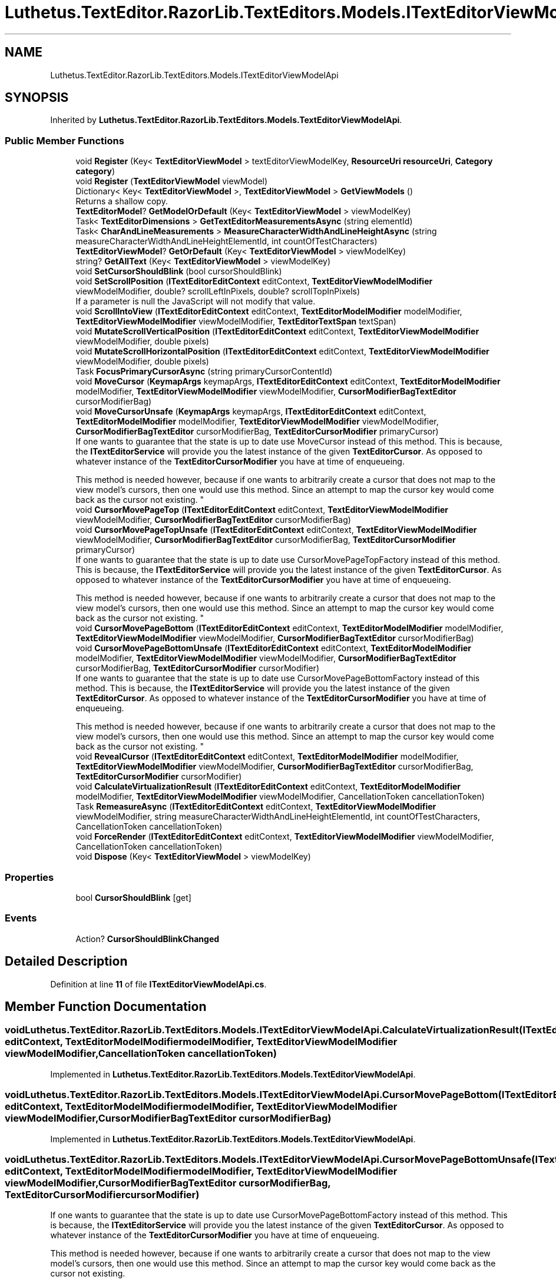 .TH "Luthetus.TextEditor.RazorLib.TextEditors.Models.ITextEditorViewModelApi" 3 "Version 1.0.0" "Luthetus.Ide" \" -*- nroff -*-
.ad l
.nh
.SH NAME
Luthetus.TextEditor.RazorLib.TextEditors.Models.ITextEditorViewModelApi
.SH SYNOPSIS
.br
.PP
.PP
Inherited by \fBLuthetus\&.TextEditor\&.RazorLib\&.TextEditors\&.Models\&.TextEditorViewModelApi\fP\&.
.SS "Public Member Functions"

.in +1c
.ti -1c
.RI "void \fBRegister\fP (Key< \fBTextEditorViewModel\fP > textEditorViewModelKey, \fBResourceUri\fP \fBresourceUri\fP, \fBCategory\fP \fBcategory\fP)"
.br
.ti -1c
.RI "void \fBRegister\fP (\fBTextEditorViewModel\fP viewModel)"
.br
.ti -1c
.RI "Dictionary< Key< \fBTextEditorViewModel\fP >, \fBTextEditorViewModel\fP > \fBGetViewModels\fP ()"
.br
.RI "Returns a shallow copy\&. "
.ti -1c
.RI "\fBTextEditorModel\fP? \fBGetModelOrDefault\fP (Key< \fBTextEditorViewModel\fP > viewModelKey)"
.br
.ti -1c
.RI "Task< \fBTextEditorDimensions\fP > \fBGetTextEditorMeasurementsAsync\fP (string elementId)"
.br
.ti -1c
.RI "Task< \fBCharAndLineMeasurements\fP > \fBMeasureCharacterWidthAndLineHeightAsync\fP (string measureCharacterWidthAndLineHeightElementId, int countOfTestCharacters)"
.br
.ti -1c
.RI "\fBTextEditorViewModel\fP? \fBGetOrDefault\fP (Key< \fBTextEditorViewModel\fP > viewModelKey)"
.br
.ti -1c
.RI "string? \fBGetAllText\fP (Key< \fBTextEditorViewModel\fP > viewModelKey)"
.br
.ti -1c
.RI "void \fBSetCursorShouldBlink\fP (bool cursorShouldBlink)"
.br
.ti -1c
.RI "void \fBSetScrollPosition\fP (\fBITextEditorEditContext\fP editContext, \fBTextEditorViewModelModifier\fP viewModelModifier, double? scrollLeftInPixels, double? scrollTopInPixels)"
.br
.RI "If a parameter is null the JavaScript will not modify that value\&. "
.ti -1c
.RI "void \fBScrollIntoView\fP (\fBITextEditorEditContext\fP editContext, \fBTextEditorModelModifier\fP modelModifier, \fBTextEditorViewModelModifier\fP viewModelModifier, \fBTextEditorTextSpan\fP textSpan)"
.br
.ti -1c
.RI "void \fBMutateScrollVerticalPosition\fP (\fBITextEditorEditContext\fP editContext, \fBTextEditorViewModelModifier\fP viewModelModifier, double pixels)"
.br
.ti -1c
.RI "void \fBMutateScrollHorizontalPosition\fP (\fBITextEditorEditContext\fP editContext, \fBTextEditorViewModelModifier\fP viewModelModifier, double pixels)"
.br
.ti -1c
.RI "Task \fBFocusPrimaryCursorAsync\fP (string primaryCursorContentId)"
.br
.ti -1c
.RI "void \fBMoveCursor\fP (\fBKeymapArgs\fP keymapArgs, \fBITextEditorEditContext\fP editContext, \fBTextEditorModelModifier\fP modelModifier, \fBTextEditorViewModelModifier\fP viewModelModifier, \fBCursorModifierBagTextEditor\fP cursorModifierBag)"
.br
.ti -1c
.RI "void \fBMoveCursorUnsafe\fP (\fBKeymapArgs\fP keymapArgs, \fBITextEditorEditContext\fP editContext, \fBTextEditorModelModifier\fP modelModifier, \fBTextEditorViewModelModifier\fP viewModelModifier, \fBCursorModifierBagTextEditor\fP cursorModifierBag, \fBTextEditorCursorModifier\fP primaryCursor)"
.br
.RI "If one wants to guarantee that the state is up to date use MoveCursor instead of this method\&. This is because, the \fBITextEditorService\fP will provide you the latest instance of the given \fBTextEditorCursor\fP\&. As opposed to whatever instance of the \fBTextEditorCursorModifier\fP you have at time of enqueueing\&. 
.br

.br
 This method is needed however, because if one wants to arbitrarily create a cursor that does not map to the view model's cursors, then one would use this method\&. Since an attempt to map the cursor key would come back as the cursor not existing\&. "
.ti -1c
.RI "void \fBCursorMovePageTop\fP (\fBITextEditorEditContext\fP editContext, \fBTextEditorViewModelModifier\fP viewModelModifier, \fBCursorModifierBagTextEditor\fP cursorModifierBag)"
.br
.ti -1c
.RI "void \fBCursorMovePageTopUnsafe\fP (\fBITextEditorEditContext\fP editContext, \fBTextEditorViewModelModifier\fP viewModelModifier, \fBCursorModifierBagTextEditor\fP cursorModifierBag, \fBTextEditorCursorModifier\fP primaryCursor)"
.br
.RI "If one wants to guarantee that the state is up to date use CursorMovePageTopFactory instead of this method\&. This is because, the \fBITextEditorService\fP will provide you the latest instance of the given \fBTextEditorCursor\fP\&. As opposed to whatever instance of the \fBTextEditorCursorModifier\fP you have at time of enqueueing\&. 
.br

.br
 This method is needed however, because if one wants to arbitrarily create a cursor that does not map to the view model's cursors, then one would use this method\&. Since an attempt to map the cursor key would come back as the cursor not existing\&. "
.ti -1c
.RI "void \fBCursorMovePageBottom\fP (\fBITextEditorEditContext\fP editContext, \fBTextEditorModelModifier\fP modelModifier, \fBTextEditorViewModelModifier\fP viewModelModifier, \fBCursorModifierBagTextEditor\fP cursorModifierBag)"
.br
.ti -1c
.RI "void \fBCursorMovePageBottomUnsafe\fP (\fBITextEditorEditContext\fP editContext, \fBTextEditorModelModifier\fP modelModifier, \fBTextEditorViewModelModifier\fP viewModelModifier, \fBCursorModifierBagTextEditor\fP cursorModifierBag, \fBTextEditorCursorModifier\fP cursorModifier)"
.br
.RI "If one wants to guarantee that the state is up to date use CursorMovePageBottomFactory instead of this method\&. This is because, the \fBITextEditorService\fP will provide you the latest instance of the given \fBTextEditorCursor\fP\&. As opposed to whatever instance of the \fBTextEditorCursorModifier\fP you have at time of enqueueing\&. 
.br

.br
 This method is needed however, because if one wants to arbitrarily create a cursor that does not map to the view model's cursors, then one would use this method\&. Since an attempt to map the cursor key would come back as the cursor not existing\&. "
.ti -1c
.RI "void \fBRevealCursor\fP (\fBITextEditorEditContext\fP editContext, \fBTextEditorModelModifier\fP modelModifier, \fBTextEditorViewModelModifier\fP viewModelModifier, \fBCursorModifierBagTextEditor\fP cursorModifierBag, \fBTextEditorCursorModifier\fP cursorModifier)"
.br
.ti -1c
.RI "void \fBCalculateVirtualizationResult\fP (\fBITextEditorEditContext\fP editContext, \fBTextEditorModelModifier\fP modelModifier, \fBTextEditorViewModelModifier\fP viewModelModifier, CancellationToken cancellationToken)"
.br
.ti -1c
.RI "Task \fBRemeasureAsync\fP (\fBITextEditorEditContext\fP editContext, \fBTextEditorViewModelModifier\fP viewModelModifier, string measureCharacterWidthAndLineHeightElementId, int countOfTestCharacters, CancellationToken cancellationToken)"
.br
.ti -1c
.RI "void \fBForceRender\fP (\fBITextEditorEditContext\fP editContext, \fBTextEditorViewModelModifier\fP viewModelModifier, CancellationToken cancellationToken)"
.br
.ti -1c
.RI "void \fBDispose\fP (Key< \fBTextEditorViewModel\fP > viewModelKey)"
.br
.in -1c
.SS "Properties"

.in +1c
.ti -1c
.RI "bool \fBCursorShouldBlink\fP\fR [get]\fP"
.br
.in -1c
.SS "Events"

.in +1c
.ti -1c
.RI "Action? \fBCursorShouldBlinkChanged\fP"
.br
.in -1c
.SH "Detailed Description"
.PP 
Definition at line \fB11\fP of file \fBITextEditorViewModelApi\&.cs\fP\&.
.SH "Member Function Documentation"
.PP 
.SS "void Luthetus\&.TextEditor\&.RazorLib\&.TextEditors\&.Models\&.ITextEditorViewModelApi\&.CalculateVirtualizationResult (\fBITextEditorEditContext\fP editContext, \fBTextEditorModelModifier\fP modelModifier, \fBTextEditorViewModelModifier\fP viewModelModifier, CancellationToken cancellationToken)"

.PP
Implemented in \fBLuthetus\&.TextEditor\&.RazorLib\&.TextEditors\&.Models\&.TextEditorViewModelApi\fP\&.
.SS "void Luthetus\&.TextEditor\&.RazorLib\&.TextEditors\&.Models\&.ITextEditorViewModelApi\&.CursorMovePageBottom (\fBITextEditorEditContext\fP editContext, \fBTextEditorModelModifier\fP modelModifier, \fBTextEditorViewModelModifier\fP viewModelModifier, \fBCursorModifierBagTextEditor\fP cursorModifierBag)"

.PP
Implemented in \fBLuthetus\&.TextEditor\&.RazorLib\&.TextEditors\&.Models\&.TextEditorViewModelApi\fP\&.
.SS "void Luthetus\&.TextEditor\&.RazorLib\&.TextEditors\&.Models\&.ITextEditorViewModelApi\&.CursorMovePageBottomUnsafe (\fBITextEditorEditContext\fP editContext, \fBTextEditorModelModifier\fP modelModifier, \fBTextEditorViewModelModifier\fP viewModelModifier, \fBCursorModifierBagTextEditor\fP cursorModifierBag, \fBTextEditorCursorModifier\fP cursorModifier)"

.PP
If one wants to guarantee that the state is up to date use CursorMovePageBottomFactory instead of this method\&. This is because, the \fBITextEditorService\fP will provide you the latest instance of the given \fBTextEditorCursor\fP\&. As opposed to whatever instance of the \fBTextEditorCursorModifier\fP you have at time of enqueueing\&. 
.br

.br
 This method is needed however, because if one wants to arbitrarily create a cursor that does not map to the view model's cursors, then one would use this method\&. Since an attempt to map the cursor key would come back as the cursor not existing\&. 
.PP
Implemented in \fBLuthetus\&.TextEditor\&.RazorLib\&.TextEditors\&.Models\&.TextEditorViewModelApi\fP\&.
.SS "void Luthetus\&.TextEditor\&.RazorLib\&.TextEditors\&.Models\&.ITextEditorViewModelApi\&.CursorMovePageTop (\fBITextEditorEditContext\fP editContext, \fBTextEditorViewModelModifier\fP viewModelModifier, \fBCursorModifierBagTextEditor\fP cursorModifierBag)"

.PP
Implemented in \fBLuthetus\&.TextEditor\&.RazorLib\&.TextEditors\&.Models\&.TextEditorViewModelApi\fP\&.
.SS "void Luthetus\&.TextEditor\&.RazorLib\&.TextEditors\&.Models\&.ITextEditorViewModelApi\&.CursorMovePageTopUnsafe (\fBITextEditorEditContext\fP editContext, \fBTextEditorViewModelModifier\fP viewModelModifier, \fBCursorModifierBagTextEditor\fP cursorModifierBag, \fBTextEditorCursorModifier\fP primaryCursor)"

.PP
If one wants to guarantee that the state is up to date use CursorMovePageTopFactory instead of this method\&. This is because, the \fBITextEditorService\fP will provide you the latest instance of the given \fBTextEditorCursor\fP\&. As opposed to whatever instance of the \fBTextEditorCursorModifier\fP you have at time of enqueueing\&. 
.br

.br
 This method is needed however, because if one wants to arbitrarily create a cursor that does not map to the view model's cursors, then one would use this method\&. Since an attempt to map the cursor key would come back as the cursor not existing\&. 
.PP
Implemented in \fBLuthetus\&.TextEditor\&.RazorLib\&.TextEditors\&.Models\&.TextEditorViewModelApi\fP\&.
.SS "void Luthetus\&.TextEditor\&.RazorLib\&.TextEditors\&.Models\&.ITextEditorViewModelApi\&.Dispose (Key< \fBTextEditorViewModel\fP > viewModelKey)"

.PP
Implemented in \fBLuthetus\&.TextEditor\&.RazorLib\&.TextEditors\&.Models\&.TextEditorViewModelApi\fP\&.
.SS "Task Luthetus\&.TextEditor\&.RazorLib\&.TextEditors\&.Models\&.ITextEditorViewModelApi\&.FocusPrimaryCursorAsync (string primaryCursorContentId)"

.PP
Implemented in \fBLuthetus\&.TextEditor\&.RazorLib\&.TextEditors\&.Models\&.TextEditorViewModelApi\fP\&.
.SS "void Luthetus\&.TextEditor\&.RazorLib\&.TextEditors\&.Models\&.ITextEditorViewModelApi\&.ForceRender (\fBITextEditorEditContext\fP editContext, \fBTextEditorViewModelModifier\fP viewModelModifier, CancellationToken cancellationToken)"

.PP
Implemented in \fBLuthetus\&.TextEditor\&.RazorLib\&.TextEditors\&.Models\&.TextEditorViewModelApi\fP\&.
.SS "string? Luthetus\&.TextEditor\&.RazorLib\&.TextEditors\&.Models\&.ITextEditorViewModelApi\&.GetAllText (Key< \fBTextEditorViewModel\fP > viewModelKey)"

.PP
Implemented in \fBLuthetus\&.TextEditor\&.RazorLib\&.TextEditors\&.Models\&.TextEditorViewModelApi\fP\&.
.SS "\fBTextEditorModel\fP? Luthetus\&.TextEditor\&.RazorLib\&.TextEditors\&.Models\&.ITextEditorViewModelApi\&.GetModelOrDefault (Key< \fBTextEditorViewModel\fP > viewModelKey)"

.PP
Implemented in \fBLuthetus\&.TextEditor\&.RazorLib\&.TextEditors\&.Models\&.TextEditorViewModelApi\fP\&.
.SS "\fBTextEditorViewModel\fP? Luthetus\&.TextEditor\&.RazorLib\&.TextEditors\&.Models\&.ITextEditorViewModelApi\&.GetOrDefault (Key< \fBTextEditorViewModel\fP > viewModelKey)"

.PP
Implemented in \fBLuthetus\&.TextEditor\&.RazorLib\&.TextEditors\&.Models\&.TextEditorViewModelApi\fP\&.
.SS "Task< \fBTextEditorDimensions\fP > Luthetus\&.TextEditor\&.RazorLib\&.TextEditors\&.Models\&.ITextEditorViewModelApi\&.GetTextEditorMeasurementsAsync (string elementId)"

.PP
Implemented in \fBLuthetus\&.TextEditor\&.RazorLib\&.TextEditors\&.Models\&.TextEditorViewModelApi\fP\&.
.SS "Dictionary< Key< \fBTextEditorViewModel\fP >, \fBTextEditorViewModel\fP > Luthetus\&.TextEditor\&.RazorLib\&.TextEditors\&.Models\&.ITextEditorViewModelApi\&.GetViewModels ()"

.PP
Returns a shallow copy\&. One should store the result of invoking this method in a variable, then reference that variable\&. If one continually invokes this, there is no guarantee that the data had not changed since the previous invocation\&. 
.PP
Implemented in \fBLuthetus\&.TextEditor\&.RazorLib\&.TextEditors\&.Models\&.TextEditorViewModelApi\fP\&.
.SS "Task< \fBCharAndLineMeasurements\fP > Luthetus\&.TextEditor\&.RazorLib\&.TextEditors\&.Models\&.ITextEditorViewModelApi\&.MeasureCharacterWidthAndLineHeightAsync (string measureCharacterWidthAndLineHeightElementId, int countOfTestCharacters)"

.PP
Implemented in \fBLuthetus\&.TextEditor\&.RazorLib\&.TextEditors\&.Models\&.TextEditorViewModelApi\fP\&.
.SS "void Luthetus\&.TextEditor\&.RazorLib\&.TextEditors\&.Models\&.ITextEditorViewModelApi\&.MoveCursor (\fBKeymapArgs\fP keymapArgs, \fBITextEditorEditContext\fP editContext, \fBTextEditorModelModifier\fP modelModifier, \fBTextEditorViewModelModifier\fP viewModelModifier, \fBCursorModifierBagTextEditor\fP cursorModifierBag)"

.PP
Implemented in \fBLuthetus\&.TextEditor\&.RazorLib\&.TextEditors\&.Models\&.TextEditorViewModelApi\fP\&.
.SS "void Luthetus\&.TextEditor\&.RazorLib\&.TextEditors\&.Models\&.ITextEditorViewModelApi\&.MoveCursorUnsafe (\fBKeymapArgs\fP keymapArgs, \fBITextEditorEditContext\fP editContext, \fBTextEditorModelModifier\fP modelModifier, \fBTextEditorViewModelModifier\fP viewModelModifier, \fBCursorModifierBagTextEditor\fP cursorModifierBag, \fBTextEditorCursorModifier\fP primaryCursor)"

.PP
If one wants to guarantee that the state is up to date use MoveCursor instead of this method\&. This is because, the \fBITextEditorService\fP will provide you the latest instance of the given \fBTextEditorCursor\fP\&. As opposed to whatever instance of the \fBTextEditorCursorModifier\fP you have at time of enqueueing\&. 
.br

.br
 This method is needed however, because if one wants to arbitrarily create a cursor that does not map to the view model's cursors, then one would use this method\&. Since an attempt to map the cursor key would come back as the cursor not existing\&. 
.PP
Implemented in \fBLuthetus\&.TextEditor\&.RazorLib\&.TextEditors\&.Models\&.TextEditorViewModelApi\fP\&.
.SS "void Luthetus\&.TextEditor\&.RazorLib\&.TextEditors\&.Models\&.ITextEditorViewModelApi\&.MutateScrollHorizontalPosition (\fBITextEditorEditContext\fP editContext, \fBTextEditorViewModelModifier\fP viewModelModifier, double pixels)"

.PP
Implemented in \fBLuthetus\&.TextEditor\&.RazorLib\&.TextEditors\&.Models\&.TextEditorViewModelApi\fP\&.
.SS "void Luthetus\&.TextEditor\&.RazorLib\&.TextEditors\&.Models\&.ITextEditorViewModelApi\&.MutateScrollVerticalPosition (\fBITextEditorEditContext\fP editContext, \fBTextEditorViewModelModifier\fP viewModelModifier, double pixels)"

.PP
Implemented in \fBLuthetus\&.TextEditor\&.RazorLib\&.TextEditors\&.Models\&.TextEditorViewModelApi\fP\&.
.SS "void Luthetus\&.TextEditor\&.RazorLib\&.TextEditors\&.Models\&.ITextEditorViewModelApi\&.Register (Key< \fBTextEditorViewModel\fP > textEditorViewModelKey, \fBResourceUri\fP resourceUri, \fBCategory\fP category)"

.PP
Implemented in \fBLuthetus\&.TextEditor\&.RazorLib\&.TextEditors\&.Models\&.TextEditorViewModelApi\fP\&.
.SS "void Luthetus\&.TextEditor\&.RazorLib\&.TextEditors\&.Models\&.ITextEditorViewModelApi\&.Register (\fBTextEditorViewModel\fP viewModel)"

.PP
Implemented in \fBLuthetus\&.TextEditor\&.RazorLib\&.TextEditors\&.Models\&.TextEditorViewModelApi\fP\&.
.SS "Task Luthetus\&.TextEditor\&.RazorLib\&.TextEditors\&.Models\&.ITextEditorViewModelApi\&.RemeasureAsync (\fBITextEditorEditContext\fP editContext, \fBTextEditorViewModelModifier\fP viewModelModifier, string measureCharacterWidthAndLineHeightElementId, int countOfTestCharacters, CancellationToken cancellationToken)"

.PP
Implemented in \fBLuthetus\&.TextEditor\&.RazorLib\&.TextEditors\&.Models\&.TextEditorViewModelApi\fP\&.
.SS "void Luthetus\&.TextEditor\&.RazorLib\&.TextEditors\&.Models\&.ITextEditorViewModelApi\&.RevealCursor (\fBITextEditorEditContext\fP editContext, \fBTextEditorModelModifier\fP modelModifier, \fBTextEditorViewModelModifier\fP viewModelModifier, \fBCursorModifierBagTextEditor\fP cursorModifierBag, \fBTextEditorCursorModifier\fP cursorModifier)"

.PP
Implemented in \fBLuthetus\&.TextEditor\&.RazorLib\&.TextEditors\&.Models\&.TextEditorViewModelApi\fP\&.
.SS "void Luthetus\&.TextEditor\&.RazorLib\&.TextEditors\&.Models\&.ITextEditorViewModelApi\&.ScrollIntoView (\fBITextEditorEditContext\fP editContext, \fBTextEditorModelModifier\fP modelModifier, \fBTextEditorViewModelModifier\fP viewModelModifier, \fBTextEditorTextSpan\fP textSpan)"

.PP
Implemented in \fBLuthetus\&.TextEditor\&.RazorLib\&.TextEditors\&.Models\&.TextEditorViewModelApi\fP\&.
.SS "void Luthetus\&.TextEditor\&.RazorLib\&.TextEditors\&.Models\&.ITextEditorViewModelApi\&.SetCursorShouldBlink (bool cursorShouldBlink)"

.PP
Implemented in \fBLuthetus\&.TextEditor\&.RazorLib\&.TextEditors\&.Models\&.TextEditorViewModelApi\fP\&.
.SS "void Luthetus\&.TextEditor\&.RazorLib\&.TextEditors\&.Models\&.ITextEditorViewModelApi\&.SetScrollPosition (\fBITextEditorEditContext\fP editContext, \fBTextEditorViewModelModifier\fP viewModelModifier, double? scrollLeftInPixels, double? scrollTopInPixels)"

.PP
If a parameter is null the JavaScript will not modify that value\&. 
.PP
Implemented in \fBLuthetus\&.TextEditor\&.RazorLib\&.TextEditors\&.Models\&.TextEditorViewModelApi\fP\&.
.SH "Property Documentation"
.PP 
.SS "bool Luthetus\&.TextEditor\&.RazorLib\&.TextEditors\&.Models\&.ITextEditorViewModelApi\&.CursorShouldBlink\fR [get]\fP"

.PP
Implemented in \fBLuthetus\&.TextEditor\&.RazorLib\&.TextEditors\&.Models\&.TextEditorViewModelApi\fP\&.
.PP
Definition at line \fB171\fP of file \fBITextEditorViewModelApi\&.cs\fP\&.
.SH "Event Documentation"
.PP 
.SS "Action? Luthetus\&.TextEditor\&.RazorLib\&.TextEditors\&.Models\&.ITextEditorViewModelApi\&.CursorShouldBlinkChanged"

.PP
Definition at line \fB172\fP of file \fBITextEditorViewModelApi\&.cs\fP\&.

.SH "Author"
.PP 
Generated automatically by Doxygen for Luthetus\&.Ide from the source code\&.
